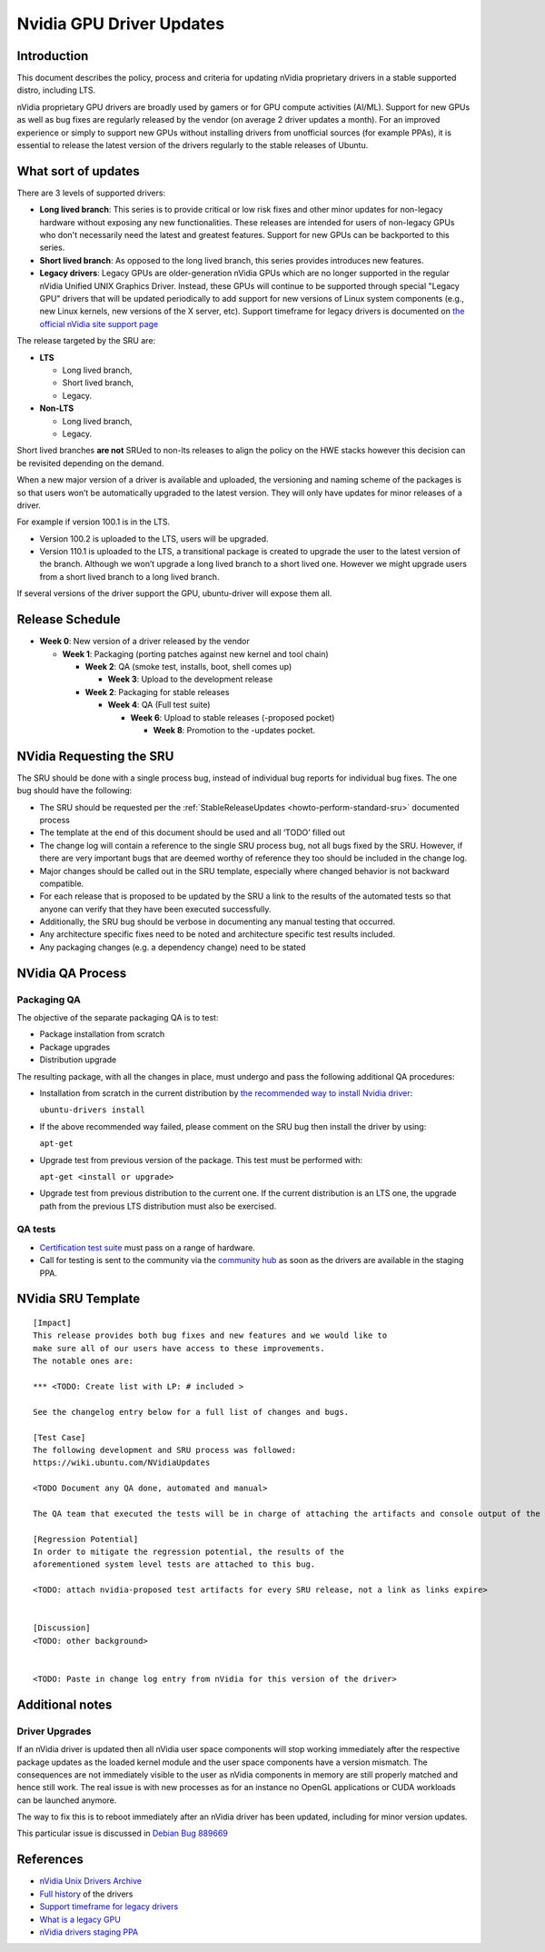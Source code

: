 .. _reference-exception-NVidiaUpdates:

Nvidia GPU Driver Updates
=========================

Introduction
------------

This document describes the policy, process and criteria for updating
nVidia proprietary drivers in a stable supported distro, including LTS.

nVidia proprietary GPU drivers are broadly used by gamers or for GPU
compute activities (AI/ML). Support for new GPUs as well as bug fixes
are regularly released by the vendor (on average 2 driver updates a
month). For an improved experience or simply to support new GPUs without
installing drivers from unofficial sources (for example PPAs), it is
essential to release the latest version of the drivers regularly to the
stable releases of Ubuntu.

.. _what_sort_of_updates:

What sort of updates
--------------------

There are 3 levels of supported drivers:

-  **Long lived branch**: This series is to provide critical or low risk
   fixes and other minor updates for non-legacy hardware without
   exposing any new functionalities. These releases are intended for
   users of non-legacy GPUs who don't necessarily need the latest and
   greatest features. Support for new GPUs can be backported to this
   series.
-  **Short lived branch**: As opposed to the long lived branch, this
   series provides introduces new features.
-  **Legacy drivers**: Legacy GPUs are older-generation nVidia GPUs
   which are no longer supported in the regular nVidia Unified UNIX
   Graphics Driver. Instead, these GPUs will continue to be supported
   through special "Legacy GPU" drivers that will be updated
   periodically to add support for new versions of Linux system
   components (e.g., new Linux kernels, new versions of the X server,
   etc). Support timeframe for legacy drivers is documented on `the
   official nVidia site support
   page <https://nvidia.custhelp.com/app/answers/detail/a_id/3142>`__

The release targeted by the SRU are:

-  **LTS**

   -  Long lived branch,
   -  Short lived branch,
   -  Legacy.

-  **Non-LTS**

   -  Long lived branch,
   -  Legacy.

Short lived branches **are not** SRUed to non-lts releases to align the
policy on the HWE stacks however this decision can be revisited
depending on the demand.

When a new major version of a driver is available and uploaded, the
versioning and naming scheme of the packages is so that users won’t be
automatically upgraded to the latest version. They will only have
updates for minor releases of a driver.

For example if version 100.1 is in the LTS.

-  Version 100.2 is uploaded to the LTS, users will be upgraded.
-  Version 110.1 is uploaded to the LTS, a transitional package is
   created to upgrade the user to the latest version of the branch.
   Although we won’t upgrade a long lived branch to a short lived one.
   However we might upgrade users from a short lived branch to a long
   lived branch.

If several versions of the driver support the GPU, ubuntu-driver will
expose them all.

.. _release_schedule:

Release Schedule
----------------

-  **Week 0**: New version of a driver released by the vendor

   -  **Week 1**: Packaging (porting patches against new kernel and tool chain)

      -  **Week 2**: QA (smoke test, installs, boot, shell comes up)

         -  **Week 3**: Upload to the development release

      -  **Week 2**: Packaging for stable releases

         -  **Week 4**: QA (Full test suite)

            -  **Week 6**: Upload to stable releases (-proposed pocket)

               -  **Week 8**: Promotion to the -updates pocket.

.. _requesting_the_sru:

NVidia Requesting the SRU
-------------------------

The SRU should be done with a single process bug, instead of individual
bug reports for individual bug fixes. The one bug should have the
following:

-  The SRU should be requested per the
   :ref:`StableReleaseUpdates <howto-perform-standard-sru>`
   documented process
-  The template at the end of this document should be used and all
   ‘TODO’ filled out
-  The change log will contain a reference to the single SRU process
   bug, not all bugs fixed by the SRU. However, if there are very
   important bugs that are deemed worthy of reference they too should be
   included in the change log.
-  Major changes should be called out in the SRU template, especially
   where changed behavior is not backward compatible.
-  For each release that is proposed to be updated by the SRU a link to
   the results of the automated tests so that anyone can verify that
   they have been executed successfully.
-  Additionally, the SRU bug should be verbose in documenting any manual
   testing that occurred.
-  Any architecture specific fixes need to be noted and architecture
   specific test results included.
-  Any packaging changes (e.g. a dependency change) need to be stated

.. _qa_process:

NVidia QA Process
-----------------

.. _packaging_qa:

Packaging QA
~~~~~~~~~~~~

The objective of the separate packaging QA is to test:

-  Package installation from scratch
-  Package upgrades
-  Distribution upgrade

The resulting package, with all the changes in place, must undergo and
pass the following additional QA procedures:

-  Installation from scratch in the current distribution by `the
   recommended way to install Nvidia
   driver <https://help.ubuntu.com/community/NvidiaDriversInstallation>`__:

   ``ubuntu-drivers install``

-  If the above recommended way failed, please comment on the SRU bug
   then install the driver by using:

   ``apt-get``

-  Upgrade test from previous version of the package. This test must be
   performed with:

   ``apt-get <install or upgrade>``

-  Upgrade test from previous distribution to the current one. If the
   current distribution is an LTS one, the upgrade path from the
   previous LTS distribution must also be exercised.

.. _qa_tests:

QA tests
~~~~~~~~

-  `Certification test
   suite <https://git.launchpad.net/plainbox-provider-sru/tree/units/sru.pxu>`__
   must pass on a range of hardware.
-  Call for testing is sent to the community via the `community
   hub <https://community.ubuntu.com>`__ as soon as the drivers are
   available in the staging PPA.

.. _sru_template:

NVidia SRU Template
-------------------

::

   [Impact]
   This release provides both bug fixes and new features and we would like to
   make sure all of our users have access to these improvements.
   The notable ones are:

   *** <TODO: Create list with LP: # included >

   See the changelog entry below for a full list of changes and bugs.

   [Test Case]
   The following development and SRU process was followed:
   https://wiki.ubuntu.com/NVidiaUpdates

   <TODO Document any QA done, automated and manual>

   The QA team that executed the tests will be in charge of attaching the artifacts and console output of the appropriate run to the bug. nVidia maintainers team members will not mark ‘verification-done’ until this has happened.

   [Regression Potential]
   In order to mitigate the regression potential, the results of the
   aforementioned system level tests are attached to this bug.

   <TODO: attach nvidia-proposed test artifacts for every SRU release, not a link as links expire>


   [Discussion]
   <TODO: other background>


   <TODO: Paste in change log entry from nVidia for this version of the driver>

.. _additional_notes:

Additional notes
----------------

.. _driver_upgrades:

Driver Upgrades
~~~~~~~~~~~~~~~

If an nVidia driver is updated then all nVidia user space components
will stop working immediately after the respective package updates as
the loaded kernel module and the user space components have a version
mismatch. The consequences are not immediately visible to the user as
nVidia components in memory are still properly matched and hence still
work. The real issue is with new processes as for an instance no OpenGL
applications or CUDA workloads can be launched anymore.

The way to fix this is to reboot immediately after an nVidia driver has
been updated, including for minor version updates.

This particular issue is discussed in `Debian Bug
889669 <https://bugs.debian.org/cgi-bin/bugreport.cgi?bug=889669>`__

References
----------

-  `nVidia Unix Drivers
   Archive <https://www.nvidia.com/object/unix.html>`__
-  `Full
   history <https://www.nvidia.com/object/linux-amd64-display-archive.html>`__
   of the drivers
-  `Support timeframe for legacy
   drivers <https://nvidia.custhelp.com/app/answers/detail/a_id/3142>`__
-  `What is a legacy
   GPU <https://www.nvidia.com/object/IO_32667.html>`__
-  `nVidia drivers staging
   PPA <https://launchpad.net/~canonical-hwe-team/+archive/ubuntu/intermediate-kernel>`__
